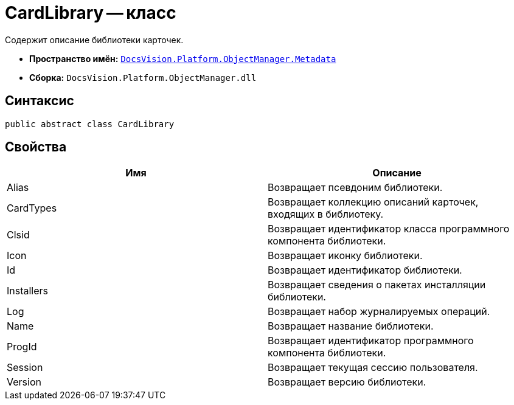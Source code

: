 = CardLibrary -- класс

Содержит описание библиотеки карточек.

* *Пространство имён:* `xref:api/DocsVision/Platform/ObjectManager/Metadata/Metadata_NS.adoc[DocsVision.Platform.ObjectManager.Metadata]`
* *Сборка:* `DocsVision.Platform.ObjectManager.dll`

== Синтаксис

[source,csharp]
----
public abstract class CardLibrary
----

== Свойства

[cols=",",options="header"]
|===
|Имя |Описание
|Alias |Возвращает псевдоним библиотеки.
|CardTypes |Возвращает коллекцию описаний карточек, входящих в библиотеку.
|Clsid |Возвращает идентификатор класса программного компонента библиотеки.
|Icon |Возвращает иконку библиотеки.
|Id |Возвращает идентификатор библиотеки.
|Installers |Возвращает сведения о пакетах инсталляции библиотеки.
|Log |Возвращает набор журналируемых операций.
|Name |Возвращает название библиотеки.
|ProgId |Возвращает идентификатор программного компонента библиотеки.
|Session |Возвращает текущая сессию пользователя.
|Version |Возвращает версию библиотеки.
|===
